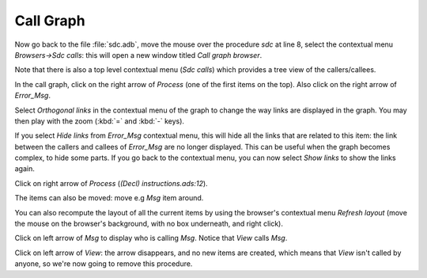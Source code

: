 **********
Call Graph
**********

Now go back to the file :file:`sdc.adb`, move the mouse over the procedure
*sdc* at line 8, select the contextual menu `Browsers->Sdc calls`: this will
open a new window titled *Call graph browser*.

Note that there is also a top level contextual menu (`Sdc calls`)
which provides a tree view of the callers/callees.

In the call graph, click on the right arrow of `Process` (one of the
first items on the top). Also click on the right arrow of `Error_Msg`.

Select `Orthogonal links` in the contextual menu of the graph to change the way
links are displayed in the graph.  You may then play with the zoom (:kbd:`=`
and :kbd:`-` keys).

If you select `Hide links` from `Error_Msg` contextual menu, this will hide all
the links that are related to this item: the link between the callers and
callees of `Error_Msg` are no longer displayed. This can be useful when the
graph becomes complex, to hide some parts. If you go back to the contextual
menu, you can now select `Show links` to show the links again.

Click on right arrow of `Process` (`(Decl) instructions.ads:12`).

The items can also be moved: move e.g `Msg` item around.

You can also recompute the layout of all the current items by using
the browser's contextual menu `Refresh layout` (move the mouse on the
browser's background, with no box underneath, and right click).

Click on left arrow of `Msg`
to display who is calling `Msg`. Notice that `View` calls `Msg`.

Click on left arrow of `View`: the arrow disappears, and no
new items are created, which means that `View` isn't called by anyone,
so we're now going to remove this procedure.

